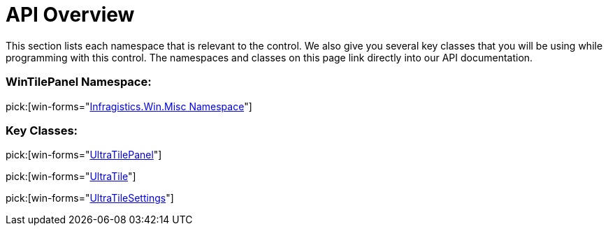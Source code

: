 ﻿////

|metadata|
{
    "name": "wintilepanel-api-overview",
    "controlName": ["WinTilePanel"],
    "tags": [],
    "guid": "{07332633-B92B-4433-B798-C5B8037CC706}",  
    "buildFlags": [],
    "createdOn": "0001-01-01T00:00:00Z"
}
|metadata|
////

= API Overview

This section lists each namespace that is relevant to the control. We also give you several key classes that you will be using while programming with this control. The namespaces and classes on this page link directly into our API documentation.

=== WinTilePanel Namespace:

pick:[win-forms="link:{ApiPlatform}win.misc{ApiVersion}~infragistics.win.misc_namespace.html[Infragistics.Win.Misc Namespace]"]

=== Key Classes:

pick:[win-forms="link:{ApiPlatform}win.misc{ApiVersion}~infragistics.win.misc.ultratilepanel.html[UltraTilePanel]"]

pick:[win-forms="link:{ApiPlatform}win.misc{ApiVersion}~infragistics.win.misc.ultratile.html[UltraTile]"]

pick:[win-forms="link:{ApiPlatform}win.misc{ApiVersion}~infragistics.win.misc.ultratilesettings.html[UltraTileSettings]"]